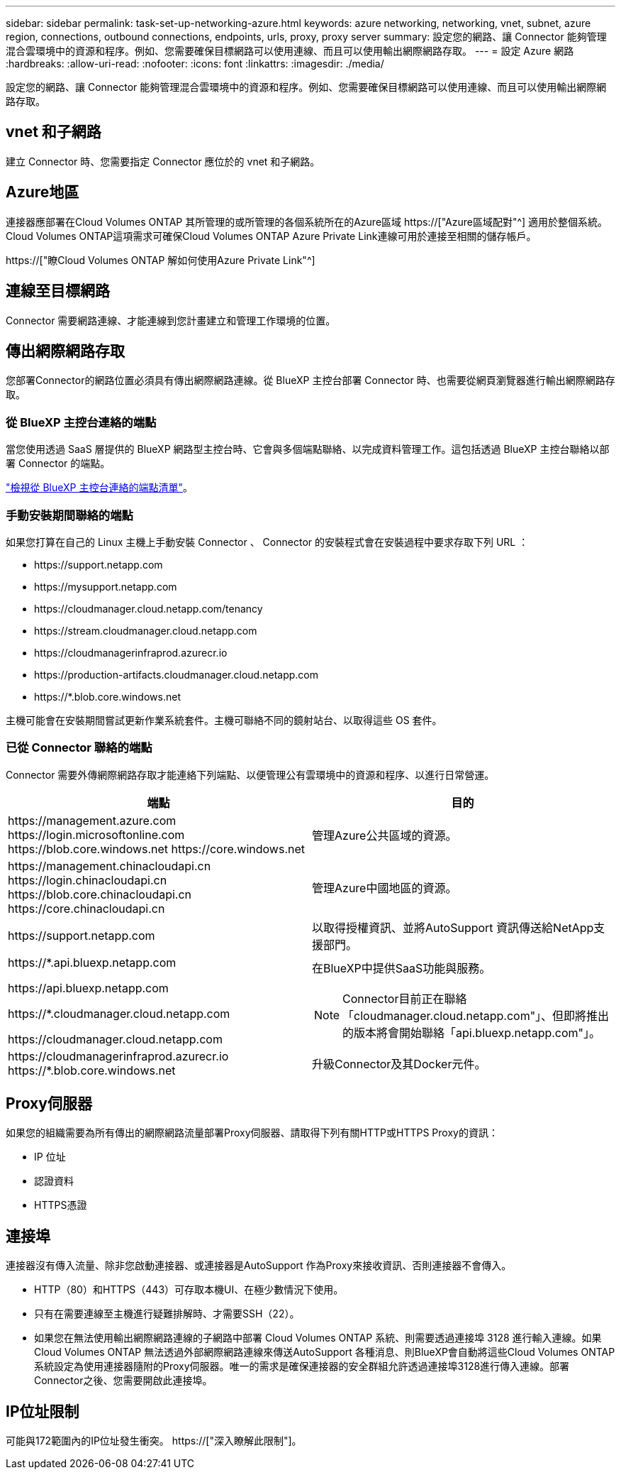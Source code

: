 ---
sidebar: sidebar 
permalink: task-set-up-networking-azure.html 
keywords: azure networking, networking, vnet, subnet, azure region, connections, outbound connections, endpoints, urls, proxy, proxy server 
summary: 設定您的網路、讓 Connector 能夠管理混合雲環境中的資源和程序。例如、您需要確保目標網路可以使用連線、而且可以使用輸出網際網路存取。 
---
= 設定 Azure 網路
:hardbreaks:
:allow-uri-read: 
:nofooter: 
:icons: font
:linkattrs: 
:imagesdir: ./media/


[role="lead"]
設定您的網路、讓 Connector 能夠管理混合雲環境中的資源和程序。例如、您需要確保目標網路可以使用連線、而且可以使用輸出網際網路存取。



== vnet 和子網路

建立 Connector 時、您需要指定 Connector 應位於的 vnet 和子網路。



== Azure地區

連接器應部署在Cloud Volumes ONTAP 其所管理的或所管理的各個系統所在的Azure區域 https://["Azure區域配對"^] 適用於整個系統。Cloud Volumes ONTAP這項需求可確保Cloud Volumes ONTAP Azure Private Link連線可用於連接至相關的儲存帳戶。

https://["瞭Cloud Volumes ONTAP 解如何使用Azure Private Link"^]



== 連線至目標網路

Connector 需要網路連線、才能連線到您計畫建立和管理工作環境的位置。



== 傳出網際網路存取

您部署Connector的網路位置必須具有傳出網際網路連線。從 BlueXP 主控台部署 Connector 時、也需要從網頁瀏覽器進行輸出網際網路存取。



=== 從 BlueXP 主控台連絡的端點

當您使用透過 SaaS 層提供的 BlueXP 網路型主控台時、它會與多個端點聯絡、以完成資料管理工作。這包括透過 BlueXP 主控台聯絡以部署 Connector 的端點。

link:reference-networking-saas-console.html["檢視從 BlueXP 主控台連絡的端點清單"]。



=== 手動安裝期間聯絡的端點

如果您打算在自己的 Linux 主機上手動安裝 Connector 、 Connector 的安裝程式會在安裝過程中要求存取下列 URL ：

* \https://support.netapp.com
* \https://mysupport.netapp.com
* \https://cloudmanager.cloud.netapp.com/tenancy
* \https://stream.cloudmanager.cloud.netapp.com
* \https://cloudmanagerinfraprod.azurecr.io
* \https://production-artifacts.cloudmanager.cloud.netapp.com
* \https://*.blob.core.windows.net


主機可能會在安裝期間嘗試更新作業系統套件。主機可聯絡不同的鏡射站台、以取得這些 OS 套件。



=== 已從 Connector 聯絡的端點

Connector 需要外傳網際網路存取才能連絡下列端點、以便管理公有雲環境中的資源和程序、以進行日常營運。

[cols="2*"]
|===
| 端點 | 目的 


| \https://management.azure.com \https://login.microsoftonline.com \https://blob.core.windows.net \https://core.windows.net | 管理Azure公共區域的資源。 


| \https://management.chinacloudapi.cn \https://login.chinacloudapi.cn \https://blob.core.chinacloudapi.cn \https://core.chinacloudapi.cn | 管理Azure中國地區的資源。 


| \https://support.netapp.com | 以取得授權資訊、並將AutoSupport 資訊傳送給NetApp支援部門。 


 a| 
\https://*.api.bluexp.netapp.com

\https://api.bluexp.netapp.com

\https://*.cloudmanager.cloud.netapp.com

\https://cloudmanager.cloud.netapp.com
 a| 
在BlueXP中提供SaaS功能與服務。


NOTE: Connector目前正在聯絡「cloudmanager.cloud.netapp.com"」、但即將推出的版本將會開始聯絡「api.bluexp.netapp.com"」。



| \https://cloudmanagerinfraprod.azurecr.io \https://*.blob.core.windows.net | 升級Connector及其Docker元件。 
|===


== Proxy伺服器

如果您的組織需要為所有傳出的網際網路流量部署Proxy伺服器、請取得下列有關HTTP或HTTPS Proxy的資訊：

* IP 位址
* 認證資料
* HTTPS憑證




== 連接埠

連接器沒有傳入流量、除非您啟動連接器、或連接器是AutoSupport 作為Proxy來接收資訊、否則連接器不會傳入。

* HTTP（80）和HTTPS（443）可存取本機UI、在極少數情況下使用。
* 只有在需要連線至主機進行疑難排解時、才需要SSH（22）。
* 如果您在無法使用輸出網際網路連線的子網路中部署 Cloud Volumes ONTAP 系統、則需要透過連接埠 3128 進行輸入連線。如果Cloud Volumes ONTAP 無法透過外部網際網路連線來傳送AutoSupport 各種消息、則BlueXP會自動將這些Cloud Volumes ONTAP 系統設定為使用連接器隨附的Proxy伺服器。唯一的需求是確保連接器的安全群組允許透過連接埠3128進行傳入連線。部署Connector之後、您需要開啟此連接埠。




== IP位址限制

可能與172範圍內的IP位址發生衝突。 https://["深入瞭解此限制"]。
